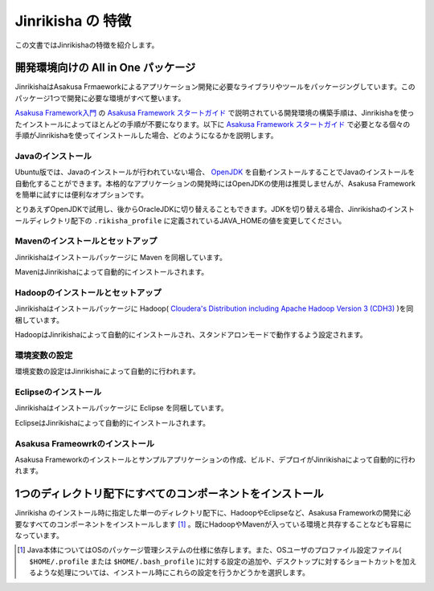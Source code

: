 ==================
Jinrikisha の 特徴
==================
この文書ではJinrikishaの特徴を紹介します。

開発環境向けの All in One パッケージ
====================================
JinrikishaはAsakusa Frmaeworkによるアプリケーション開発に必要なライブラリやツールをパッケージングしています。このパッケージ1つで開発に必要な環境がすべて整います。

`Asakusa Framework入門`_ の `Asakusa Framework スタートガイド`_ で説明されている開発環境の構築手順は、Jinrikishaを使ったインストールによってほとんどの手順が不要になります。以下に `Asakusa Framework スタートガイド`_ で必要となる個々の手順がJinrikishaを使ってインストールした場合、どのようになるかを説明します。

Javaのインストール
------------------
Ubuntu版では、Javaのインストールが行われていない場合、 `OpenJDK`_ を自動インストールすることでJavaのインストールを自動化することができます。本格的なアプリケーションの開発時にはOpenJDKの使用は推奨しませんが、Asakusa Frameworkを簡単に試すには便利なオプションです。

とりあえずOpenJDKで試用し、後からOracleJDKに切り替えることもできます。JDKを切り替える場合、Jinrikishaのインストールディレクトリ配下の ``.rikisha_profile`` に定義されているJAVA_HOMEの値を変更してください。

Mavenのインストールとセットアップ
---------------------------------
Jinrikishaはインストールパッケージに Maven を同梱しています。

MavenはJinrikishaによって自動的にインストールされます。

Hadoopのインストールとセットアップ
----------------------------------
Jinrikishaはインストールパッケージに Hadoop( `Cloudera's Distribution including Apache Hadoop Version 3 (CDH3)`_ )を同梱しています。 

HadoopはJinrikishaによって自動的にインストールされ、スタンドアロンモードで動作するよう設定されます。

環境変数の設定
--------------
環境変数の設定はJinrikishaによって自動的に行われます。

Eclipseのインストール
---------------------
Jinrikishaはインストールパッケージに Eclipse を同梱しています。

EclipseはJinrikishaによって自動的にインストールされます。

Asakusa Frameowrkのインストール
-------------------------------
Asakusa Frameworkのインストールとサンプルアプリケーションの作成、ビルド、デプロイがJinrikishaによって自動的に行われます。

1つのディレクトリ配下にすべてのコンポーネントをインストール
===========================================================
Jinrikisha のインストール時に指定した単一のディレクトリ配下に、HadoopやEclipseなど、Asakusa Frameworkの開発に必要なすべてのコンポーネントをインストールします [#]_ 。既にHadoopやMavenが入っている環境と共存することなども容易になっています。

..  [#] Java本体についてはOSのパッケージ管理システムの仕様に依存します。また、OSユーザのプロファイル設定ファイル( ``$HOME/.profile`` または ``$HOME/.bash_profile`` )に対する設定の追加や、デスクトップに対するショートカットを加えるような処理については、インストール時にこれらの設定を行うかどうかを選択します。

..  _`Asakusa Framework入門`: http://asakusafw.s3.amazonaws.com/documents/latest/release/ja/html/introduction/index.html
..  _`Asakusa Framework スタートガイド`: http://asakusafw.s3.amazonaws.com/documents/latest/release/ja/html/introduction/start-guide.html
..  _`開発の流れ`: http://asakusafw.s3.amazonaws.com/documents/latest/release/ja/html/introduction/next-step.html
..  _`OpenJDK`: http://openjdk.java.net/
..  _`Cloudera's Distribution including Apache Hadoop Version 3 (CDH3)`: https://ccp.cloudera.com/display/CDHDOC/CDH3+Documentation

